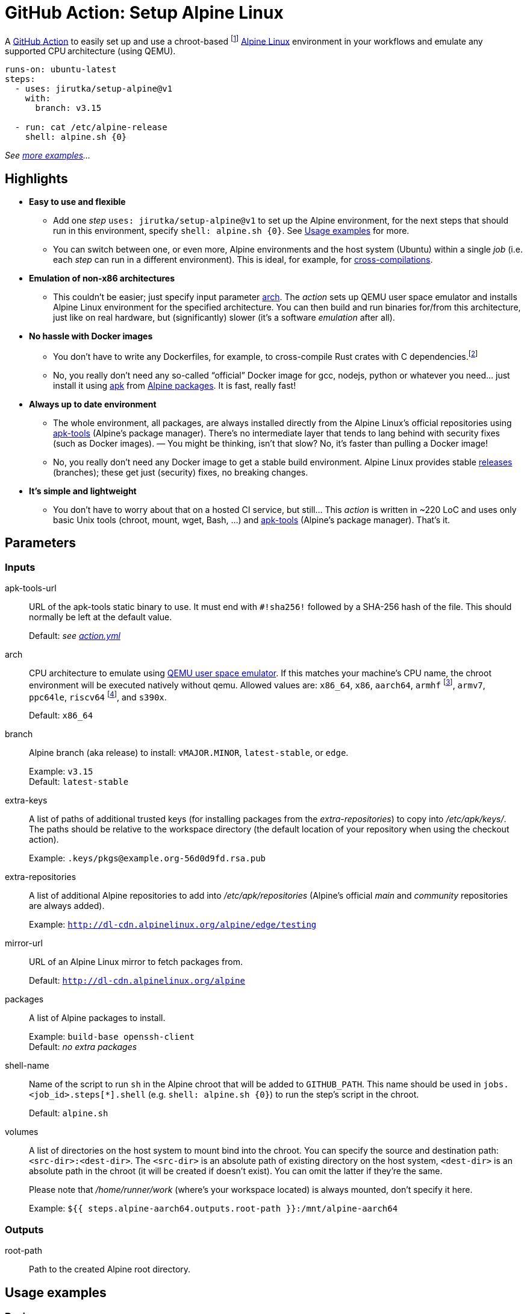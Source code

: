 = GitHub Action: Setup Alpine Linux
:proj-name: setup-alpine
:gh-name: jirutka/{proj-name}
:gh-branch: v1
:action-ref: {gh-name}@{gh-branch}
:alpine-latest: v3.15
:apk-tools: https://gitlab.alpinelinux.org/alpine/apk-tools/[apk-tools]

A https://github.com/features/actions[GitHub Action] to easily set up and use a chroot-based footnote:[If you don’t know what https://en.wikipedia.org/wiki/Chroot[chroot] is, think of it as a very simple container. It’s one of the cornerstones of containers and the only one that is actually needed for this use case.] https://alpinelinux.org/[Alpine Linux] environment in your workflows and emulate any supported CPU architecture (using QEMU).


[source, yaml, subs="+attributes"]
----
runs-on: ubuntu-latest
steps:
  - uses: {action-ref}
    with:
      branch: {alpine-latest}

  - run: cat /etc/alpine-release
    shell: alpine.sh {0}
----
_See <<examples, more examples>>…_


== Highlights

* *Easy to use and flexible*
** Add one _step_ `uses: {action-ref}` to set up the Alpine environment, for the next steps that should run in this environment, specify `shell: alpine.sh {0}`. See <<examples>> for more.
** You can switch between one, or even more, Alpine environments and the host system (Ubuntu) within a single _job_ (i.e. each _step_ can run in a different environment). This is ideal, for example, for <<cross-compile-rust, cross-compilations>>.

* *Emulation of non-x86 architectures*
** This couldn’t be easier; just specify input parameter <<arch>>. The _action_ sets up QEMU user space emulator and installs Alpine Linux environment for the specified architecture. You can then build and run binaries for/from this architecture, just like on real hardware, but (significantly) slower (it’s a software _emulation_ after all).

* *No hassle with Docker images*
** You don’t have to write any Dockerfiles, for example, to cross-compile Rust crates with C dependencies.footnote:[The popular https://github.com/cross-rs/cross[cross] tool used by https://github.com/actions-rs/cargo#cross-compilation[actions-rs/cargo] action doesn’t allow you to easily install additional packages or whatever needed for building your crate without creating, build and maintaining custom Docker images (https://github.com/cross-rs/cross/issues/281[cross-rs/cross#281]). This just impose unnecessary complexity and boilerplate.]
** No, you really don’t need any so-called “official” Docker image for gcc, nodejs, python or whatever you need… just install it using https://www.mankier.com/8/apk[apk] from https://pkgs.alpinelinux.org/packages[Alpine packages]. It is fast, really fast!

* *Always up to date environment*
** The whole environment, all packages, are always installed directly from the Alpine Linux’s official repositories using {apk-tools} (Alpine’s package manager). There’s no intermediate layer that tends to lang behind with security fixes (such as Docker images). — You might be thinking, isn’t that slow? No, it’s faster than pulling a Docker image!
** No, you really don’t need any Docker image to get a stable build environment. Alpine Linux provides stable https://alpinelinux.org/releases/[releases] (branches); these get just (security) fixes, no breaking changes.

* *It’s simple and lightweight*
** You don’t have to worry about that on a hosted CI service, but still… This _action_ is written in ~220 LoC and uses only basic Unix tools (chroot, mount, wget, Bash, …) and {apk-tools} (Alpine’s package manager). That’s it.


== Parameters

=== Inputs

apk-tools-url::
URL of the apk-tools static binary to use.
It must end with `#!sha256!` followed by a SHA-256 hash of the file.
This should normally be left at the default value.
+
Default: _see link:action.yml[]_

[[arch]] arch::
CPU architecture to emulate using https://www.qemu.org/docs/master/user/main.html[QEMU user space emulator].
If this matches your machine's CPU name, the chroot environment will be executed natively without qemu.
Allowed values are: `x86_64`, `x86`, `aarch64`, `armhf` footnote:[armhf is armv6 with hard-float.], `armv7`, `ppc64le`, `riscv64` footnote:[riscv64 is available only for branch `edge` for now.], and `s390x`.
+
Default: `x86_64`

branch::
Alpine branch (aka release) to install: `vMAJOR.MINOR`, `latest-stable`, or `edge`.
+
Example: `{alpine-latest}` +
Default: `latest-stable`

extra-keys::
A list of paths of additional trusted keys (for installing packages from the _extra-repositories_) to copy into _/etc/apk/keys/_.
The paths should be relative to the workspace directory (the default location of your repository when using the checkout action).
+
Example: `.keys/pkgs@example.org-56d0d9fd.rsa.pub`

extra-repositories::
A list of additional Alpine repositories to add into _/etc/apk/repositories_ (Alpine’s official _main_ and _community_ repositories are always added).
+
Example: `http://dl-cdn.alpinelinux.org/alpine/edge/testing`

mirror-url::
URL of an Alpine Linux mirror to fetch packages from.
+
Default: `http://dl-cdn.alpinelinux.org/alpine`

packages::
A list of Alpine packages to install.
+
Example: `build-base openssh-client` +
Default: _no extra packages_

shell-name::
Name of the script to run `sh` in the Alpine chroot that will be added to `GITHUB_PATH`.
This name should be used in `jobs.<job_id>.steps[*].shell` (e.g. `shell: alpine.sh {0}`) to run the step’s script in the chroot.
+
Default: `alpine.sh`

volumes::
A list of directories on the host system to mount bind into the chroot.
You can specify the source and destination path: `<src-dir>:<dest-dir>`.
The `<src-dir>` is an absolute path of existing directory on the host system, `<dest-dir>` is an absolute path in the chroot (it will be created if doesn’t exist).
You can omit the latter if they're the same.
+
Please note that _/home/runner/work_ (where’s your workspace located) is always mounted, don’t specify it here.
+
Example: `${{ steps.alpine-aarch64.outputs.root-path }}:/mnt/alpine-aarch64`


=== Outputs

root-path::
Path to the created Alpine root directory.


[[examples]]
== Usage examples

=== Basic usage

[source, yaml, subs="+attributes"]
----
runs-on: ubuntu-latest
steps:
  - uses: actions/checkout@v2

  - name: Setup latest Alpine Linux
    uses: {action-ref}

  - name: Run script inside Alpine chroot as root
    run: |
      cat /etc/alpine-release
      apk add nodejs npm
    shell: alpine.sh --root {0}

  - name: Run script inside Alpine chroot as the default user (unprivileged)
    run: |
      ls -la  # as you would expect, you're in your workspace directory
      npm build
    shell: alpine.sh {0}

  - name: Run script on the host system (Ubuntu)
    run: |
      cat /etc/os-release
    shell: bash
----


=== Set up Alpine with specified packages

[source, yaml, subs="+attributes"]
----
- uses: {action-ref}
  with:
    branch: {alpine-latest}
    packages: >
      build-base
      libgit2-dev
      meson
----


=== Set up and use Alpine for a different CPU architecture

[source, yaml, subs="+attributes"]
----
runs-on: ubuntu-latest
steps:
  - name: Setup Alpine Linux {alpine-latest} for aarch64
    uses: {action-ref}
    with:
      arch: aarch64
      branch: {alpine-latest}

  - name: Run script inside Alpine chroot with aarch64 emulation
    run: uname -m
    shell: alpine.sh {0}
----


=== Set up Alpine with packages from the testing repository

[source, yaml, subs="+attributes"]
----
- uses: {action-ref}
  with:
    extra-repositories: |
      http://dl-cdn.alpinelinux.org/alpine/edge/testing
    packages: some-pkg-from-testing
----


=== Set up and use multiple Alpine environments in a single job

[source, yaml, subs="+attributes"]
----
runs-on: ubuntu-latest
steps:
  - name: Setup latest Alpine Linux for x86_64
    uses: {action-ref}
    with:
      shell-name: alpine-x86_64.sh

  - name: Setup latest Alpine Linux for aarch64
    uses: {action-ref}
    with:
      arch: aarch64
      shell-name: alpine-aarch64.sh

  - name: Run script inside Alpine chroot
    run: uname -m
    shell: alpine-x86_64.sh {0}

  - name: Run script inside Alpine chroot with aarch64 emulation
    run: uname -m
    shell: alpine-aarch64.sh {0}

  - name: Run script on the host system (Ubuntu)
    run: cat /etc/os-release
    shell: bash
----


[[cross-compile-rust]]
=== Cross-compile Rust application with system libraries

[source, yaml, subs="+attributes"]
----
runs-on: ubuntu-latest
strategy:
  matrix:
    include:
      - rust-target: aarch64-unknown-linux-musl
        os-arch: aarch64
env:
  CROSS_SYSROOT: /mnt/alpine-${{ matrix.os-arch }}
steps:
  - uses: actions/checkout@v1

  - name: Set up Alpine Linux for ${{ matrix.os-arch }} (target arch)
    id: alpine-target
    uses: {action-ref}
    with:
      arch: ${{ matrix.os-arch }}
      branch: edge
      packages: >
        dbus-dev
        dbus-static
      shell-name: alpine-target.sh

  - name: Set up Alpine Linux for x86_64 (build arch)
    uses: {action-ref}
    with:
      arch: x86_64
      packages: >
        build-base
        pkgconf
        lld
        rustup
      volumes: ${{ steps.alpine-target.outputs.root-path }}:${{ env.CROSS_SYSROOT }}
      shell-name: alpine.sh

  - name: Install Rust stable toolchain via rustup
    run: rustup-init --target ${{ matrix.rust-target }} --default-toolchain stable --profile minimal -y
    shell: alpine.sh {0}

  - name: Build statically linked binary
    env:
      CARGO_BUILD_TARGET: ${{ matrix.rust-target }}
      CARGO_PROFILE_RELEASE_STRIP: symbols
      PKG_CONFIG_ALL_STATIC: '1'
      PKG_CONFIG_LIBDIR: ${{ env.CROSS_SYSROOT }}/usr/lib/pkgconfig
      RUSTFLAGS: -C linker=/usr/bin/ld.lld
      SYSROOT: /dummy  # workaround for https://github.com/rust-lang/pkg-config-rs/issues/102
    run: |
      # Workaround for https://github.com/rust-lang/pkg-config-rs/issues/102.
      echo -e '#!/bin/sh\nPKG_CONFIG_SYSROOT_DIR=${{ env.CROSS_SYSROOT }} exec pkgconf "$@"' \
          | install -m755 /dev/stdin pkg-config
      export PKG_CONFIG="$(pwd)/pkg-config"
      cargo build --release --locked --verbose
    shell: alpine.sh {0}

  - name: Try to run the binary
    run: ./myapp --version
    working-directory: target/${{ matrix.rust-target }}/release
    shell: alpine-target.sh {0}
----


== History

This _action_ is an evolution of the https://github.com/alpinelinux/alpine-chroot-install[alpine-chroot-install] script I originally wrote for Travis CI in 2016.
The implementation is principally the same, but tailored to GitHub Actions.
It’s so simple and fast thanks to how awesome {apk-tools} is!


== License

This project is licensed under http://opensource.org/licenses/MIT/[MIT License].
For the full text of the license, see the link:LICENSE[LICENSE] file.
